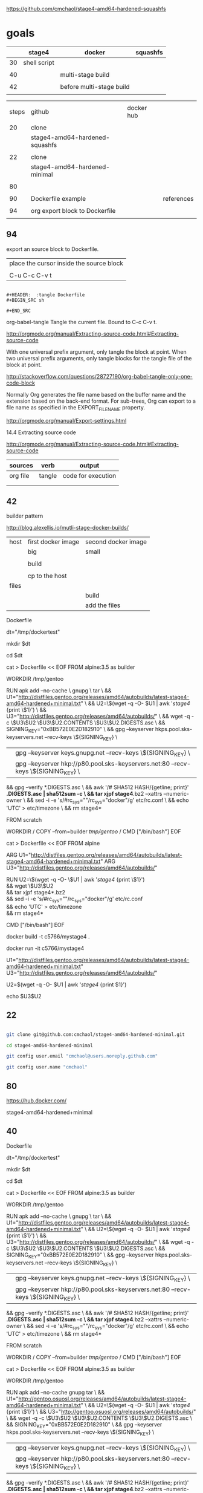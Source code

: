 
https://github.com/cmchaol/stage4-amd64-hardened-squashfs


* goals

|    | stage4       | docker                   | squashfs |
|----+--------------+--------------------------+----------|
| 30 | shell script |                          |          |
|    |              |                          |          |
| 40 |              | multi-stage build        |          |
|    |              |                          |          |
| 42 |              | before multi-stage build |          |
|    |              |                          |          |


|       |                                |            |            |
| steps | github                         | docker hub |            |
|       |                                |            |            |
|-------+--------------------------------+------------+------------|
|    20 | clone                          |            |            |
|       | stage4-amd64-hardened-squashfs |            |            |
|       |                                |            |            |
|    22 | clone                          |            |            |
|       | stage4-amd64-hardened-minimal  |            |            |
|       |                                |            |            |
|    80 |                                |            |            |
|       |                                |            |            |
|    90 | Dockerfile example             |            | references |
|       |                                |            |            |
|    94 | org export block to Dockerfile |            |            |
|       |                                |            |            |


** 94

export an source block to Dockerfile.

| place the cursor inside the source block |
|                                          |
| C-u C-c C-v t                            |


#+HEADER:  :tangle Dockerfile
#+BEGIN_SRC sh

#+END_SRC

 : #+HEADER:  :tangle Dockerfile
 : #+BEGIN_SRC sh
 : 
 : #+END_SRC


org-babel-tangle
Tangle the current file. Bound to C-c C-v t.

http://orgmode.org/manual/Extracting-source-code.html#Extracting-source-code


With one universal prefix argument, only tangle the block at point. When two universal prefix arguments, only tangle blocks for the tangle file of the block at point.

http://stackoverflow.com/questions/28727190/org-babel-tangle-only-one-code-block



Normally Org generates the file name based on the buffer name and the extension based on the back-end format. For sub-trees, Org can export to a file name as specified in the EXPORT_FILE_NAME property.

http://orgmode.org/manual/Export-settings.html


14.4 Extracting source code

http://orgmode.org/manual/Extracting-source-code.html#Extracting-source-code

| sources  | verb   | output             |
|----------+--------+--------------------|
| org file | tangle | code for execution |
|          |        |                    |
|          |        |                    |



** 42 

builder pattern

http://blog.alexellis.io/mutli-stage-docker-builds/


| host  | first docker image | second docker image |
|       | big                | small               |
|-------+--------------------+---------------------|
|       |                    |                     |
|       | build              |                     |
|       |                    |                     |
|       | cp to the host     |                     |
| files |                    |                     |
|       |                    | build               |
|       |                    | add the files       |

Dockerfile

dt="/tmp/dockertest"

mkdir $dt

cd $dt



cat > Dockerfile << EOF
FROM alpine:3.5 as builder

WORKDIR /tmp/gentoo

RUN apk add --no-cache \
 gnupg \
 tar \
 && U1="http://distfiles.gentoo.org/releases/amd64/autobuilds/latest-stage4-amd64-hardened+minimal.txt" \
 && U2=\$(wget -q -O- $U1 | awk '/stage4/ {print \$1}') \
 && U3="http://distfiles.gentoo.org/releases/amd64/autobuilds/" \
 && wget -q -c \$U3\$U2 \$U3\$U2.CONTENTS \$U3\$U2.DIGESTS.asc \
 && SIGNING_KEY="0xBB572E0E2D182910" \
 && gpg --keyserver hkps.pool.sks-keyservers.net --recv-keys \${SIGNING_KEY} \
 || gpg --keyserver keys.gnupg.net --recv-keys \${SIGNING_KEY} \                       
 || gpg --keyserver hkp://p80.pool.sks-keyservers.net:80 --recv-keys \${SIGNING_KEY} \
 && gpg --verify *.DIGESTS.asc \
 && awk '/# SHA512 HASH/{getline; print}' *.DIGESTS.asc | sha512sum -c \
 && tar xjpf stage4*.bz2 --xattrs --numeric-owner \
 && sed -i -e 's/#rc_sys=""/rc_sys="docker"/g' etc/rc.conf \
 && echo 'UTC' > etc/timezone \
 && rm stage4*


FROM scratch

WORKDIR /
COPY --from=builder /tmp/gentoo/ /
CMD ["/bin/bash"]
EOF



cat > Dockerfile << EOF
FROM alpine

ARG U1="http://distfiles.gentoo.org/releases/amd64/autobuilds/latest-stage4-amd64-hardened+minimal.txt"
ARG U3="http://distfiles.gentoo.org/releases/amd64/autobuilds/"

RUN U2=\$(wget -q -O- \$U1 | awk '/stage4/ {print \$1}') \\
 && wget \$U3\$U2 \\
 && tar xjpf stage4*.bz2 \\
 && sed -i -e 's/#rc_sys=""/rc_sys="docker"/g' etc/rc.conf \\
 && echo 'UTC' > etc/timezone \\
 && rm stage4*

CMD ["/bin/bash"]
EOF



docker build -t c5766/mystage4 .

docker run -it c5766/mystage4





U1="http://distfiles.gentoo.org/releases/amd64/autobuilds/latest-stage4-amd64-hardened+minimal.txt"
U3="http://distfiles.gentoo.org/releases/amd64/autobuilds/"

U2=$(wget -q -O- $U1 | awk '/stage4/ {print $1}') 

echo $U3$U2


** 22


#+HEADERS: :dir /tmp
#+BEGIN_SRC sh

git clone git@github.com:cmchaol/stage4-amd64-hardened-minimal.git

cd stage4-amd64-hardened-minimal

git config user.email "cmchaol@users.noreply.github.com"

git config user.name "cmchaol"

#+END_SRC

#+RESULTS:




** 80


https://hub.docker.com/

stage4-amd64-hardened+minimal





** 40 

Dockerfile

dt="/tmp/dockertest"

mkdir $dt

cd $dt

#  distfiles.gentoo.org

cat > Dockerfile << EOF
FROM alpine:3.5 as builder

WORKDIR /tmp/gentoo

RUN apk add --no-cache \
 gnupg \
 tar \
 && U1="http://distfiles.gentoo.org/releases/amd64/autobuilds/latest-stage4-amd64-hardened+minimal.txt" \
 && U2=\$(wget -q -O- $U1 | awk '/stage4/ {print \$1}') \
 && U3="http://distfiles.gentoo.org/releases/amd64/autobuilds/" \
 && wget -q -c \$U3\$U2 \$U3\$U2.CONTENTS \$U3\$U2.DIGESTS.asc \
 && SIGNING_KEY="0xBB572E0E2D182910" \
 && gpg --keyserver hkps.pool.sks-keyservers.net --recv-keys \${SIGNING_KEY} \
 || gpg --keyserver keys.gnupg.net --recv-keys \${SIGNING_KEY} \                       
 || gpg --keyserver hkp://p80.pool.sks-keyservers.net:80 --recv-keys \${SIGNING_KEY} \
 && gpg --verify *.DIGESTS.asc \
 && awk '/# SHA512 HASH/{getline; print}' *.DIGESTS.asc | sha512sum -c \
 && tar xjpf stage4*.bz2 --xattrs --numeric-owner \
 && sed -i -e 's/#rc_sys=""/rc_sys="docker"/g' etc/rc.conf \
 && echo 'UTC' > etc/timezone \
 && rm stage4*


FROM scratch

WORKDIR /
COPY --from=builder /tmp/gentoo/ /
CMD ["/bin/bash"]
EOF


# gentoo.osuosl.org



cat > Dockerfile << EOF
FROM alpine:3.5 as builder

WORKDIR /tmp/gentoo

RUN apk add --no-cache gnupg tar \
 && U1="http://gentoo.osuosl.org/releases/amd64/autobuilds/latest-stage4-amd64-hardened+minimal.txt" \
 && U2=\$(wget -q -O- $U1 | awk '/stage4/ {print \$1}') \
 && U3="http://gentoo.osuosl.org/releases/amd64/autobuilds/" \
 && wget -q -c \$U3\$U2 \$U3\$U2.CONTENTS \$U3\$U2.DIGESTS.asc \
 && SIGNING_KEY="0xBB572E0E2D182910" \
 && gpg --keyserver hkps.pool.sks-keyservers.net --recv-keys \${SIGNING_KEY} \
 || gpg --keyserver keys.gnupg.net --recv-keys \${SIGNING_KEY} \                       
 || gpg --keyserver hkp://p80.pool.sks-keyservers.net:80 --recv-keys \${SIGNING_KEY} \
 && gpg --verify *.DIGESTS.asc \
 && awk '/# SHA512 HASH/{getline; print}' *.DIGESTS.asc | sha512sum -c \
 && tar xjpf stage4*.bz2 --xattrs --numeric-owner \
 && sed -i -e 's/#rc_sys=""/rc_sys="docker"/g' etc/rc.conf \
 && echo 'UTC' > etc/timezone \
 && rm stage4*


FROM scratch

WORKDIR /
COPY --from=builder /tmp/gentoo/ /
CMD ["/bin/bash"]
EOF



docker build -t c5766/mystage4 .

docker run -it c5766/mystage4


http://gentoo.osuosl.org/releases/amd64/autobuilds/latest-stage4-amd64-hardened+minimal.txt






** 20

#+HEADERS: :dir /tmp
#+BEGIN_SRC sh

git clone git@github.com:cmchaol/stage4-amd64-hardened-squashfs.git
cd stage4-amd64-hardened-squashfs
git config user.email "cmchaol@users.noreply.github.com"
git config user.name "cmchaol"

#+END_SRC


** 30

| locate the url    |
|                   |
| download the file |
|                   |
| verify .asc       |
|                   |
| verify            |

|        | aims                         |
|--------+------------------------------|
| U1     | find the date of the stage4  |
|        |                              |
| U2     | find the 2nd half of the url |
|        |                              |
| U3     | the 1st half of the url      |
|        |                              |
| $U3$U2 | the url of the stage4        |
|        |                              |



*** Dockerfile

dt="/tmp/dockertest"

mkdir $dt

cd $dt


cat > Dockerfile << EOF
FROM ${BOOTSTRAP:-alpine:3.5} as builder

WORKDIR /tmp/gentoo

RUN apk add --no-cache gnupg tar \
 && U1="http://distfiles.gentoo.org/releases/amd64/autobuilds/latest-stage4-amd64-hardened+minimal.txt" \
 && U2=$(wget -q -O- $U1 | awk '/stage4/ {print $1}') \
 && U3="http://distfiles.gentoo.org/releases/amd64/autobuilds/" \
 && wget -q -c $U3$U2 $U3$U2.CONTENTS $U3$U2.DIGESTS.asc \
 && SIGNING_KEY="0xBB572E0E2D182910" \
 && gpg --keyserver hkps.pool.sks-keyservers.net --recv-keys ${SIGNING_KEY} \
 || gpg --keyserver keys.gnupg.net --recv-keys ${SIGNING_KEY} \                       
 || gpg --keyserver hkp://p80.pool.sks-keyservers.net:80 --recv-keys ${SIGNING_KEY} \
 && gpg --verify *.DIGESTS.asc \
 && awk '/# SHA512 HASH/{getline; print}' *.DIGESTS.asc | sha512sum -c \
 && tar xjpf stage4*.bz2 --xattrs --numeric-owner \
 && sed -i -e 's/#rc_sys=""/rc_sys="docker"/g' etc/rc.conf \
 && echo 'UTC' > etc/timezone \
 && rm stage4*


FROM scratch

WORKDIR /
COPY --from=builder /tmp/gentoo/ /
CMD ["/bin/bash"]
EOF


docker build -t c5766/mystage4 .

docker run -it c5766/mystage4

*** shell script conclusion

wd="/tmp/gentoo"   # workdir

mkdir $wd

cd $wd


U1="http://distfiles.gentoo.org/releases/amd64/autobuilds/latest-stage4-amd64-hardened+minimal.txt"

U2=$(wget -q -O- $U1 | awk '/stage4/ {print $1}')

U3="http://distfiles.gentoo.org/releases/amd64/autobuilds/"


wget -q -c $U3$U2 $U3$U2.CONTENTS $U3$U2.DIGESTS.asc


SIGNING_KEY="0xBB572E0E2D182910"

gpg --keyserver hkps.pool.sks-keyservers.net --recv-keys ${SIGNING_KEY} \
 || gpg --keyserver keys.gnupg.net --recv-keys ${SIGNING_KEY} \                       
 || gpg --keyserver hkp://p80.pool.sks-keyservers.net:80 --recv-keys ${SIGNING_KEY} \
gpg --verify *.DIGESTS.asc

awk '/# SHA512 HASH/{getline; print}' *.DIGESTS.asc | sha512sum -c 





*** draft


ul="http://distfiles.gentoo.org/releases/amd64/autobuilds/latest-stage4-amd64-hardened+minimal.txt"

curl $ul

wget -q -O- $ul

wget -q -O- $ul | tail -n 1

wget -q -O- $ul | awk 'END {print $1}'  # the 2nd half path of the url $ul2

wget -q -O- $ul | awk 'END {print $2}'  # END

wget -q -O- $ul | awk '/stage4/ {print $1}'   # //

ul2=$(wget -q -O- $ul | awk 'END {print $1}')

ul2=$(wget -q -O- $ul | awk '/stage4/ {print $1}')

echo $ul2    # 20170504/hardened/stage4-amd64-hardened+minimal-20170504.tar.bz2

ul3="http://distfiles.gentoo.org/releases/amd64/autobuilds/"

echo $ul3$ul2  # http://distfiles.gentoo.org/releases/amd64/autobuilds/20170504/hardened/stage4-amd64-hardened+minimal-20170504.tar.bz2

wget -q $ul3$ul2 

wget -q $ul3$ul2.CONTENTS

wget -q $ul3$ul2.DIGESTS.asc

wget -q -c $ul3$ul2 $ul3$ul2.CONTENTS $ul3$ul2.DIGESTS.asc




wget -q -O- $ul3$ul2.DIGESTS.asc	

wget -q     $ul3$ul2.DIGESTS.asc	

wget -q -O- $ul3$ul2.DIGESTS.asc | grep 512 -A 1

SIGNING_KEY="0xBB572E0E2D182910"

gpg --keyserver hkps.pool.sks-keyservers.net --recv-keys ${SIGNING_KEY} \
 || gpg --keyserver keys.gnupg.net --recv-keys ${SIGNING_KEY} \                       
 || gpg --keyserver hkp://p80.pool.sks-keyservers.net:80 --recv-keys ${SIGNING_KEY} \
gpg --verify *.DIGESTS.asc


awk '/# SHA512 HASH/{getline; print}' *.DIGESTS.asc | sha512sum -c 

** 90

http://distfiles.gentoo.org/releases/amd64/autobuilds/


http://distfiles.gentoo.org/releases/amd64/autobuilds/current-stage4-amd64-hardened+minimal/


https://github.com/gentoo/gentoo-docker-images


https://github.com/gentoo/gentoo-docker-images/blob/master/stage3.Dockerfile

# This Dockerfile creates a gentoo stage3 container image. By default it 
# creates a stage3-amd64 image. It utilizes a multi-stage build and requires 
# docker-17.05.0 or later. It fetches a daily snapshot from the official 
# sources and verifies its checksum as well as its gpg signature.

# As gpg keyservers sometimes are unreliable, we use multiple gpg server pools
# to fetch the signing key.


FROM ${BOOTSTRAP:-alpine:3.5} as builder

WORKDIR /gentoo

ARG ARCH=amd64
ARG MICROARCH=amd64
ARG SUFFIX
ARG DIST="http://distfiles.gentoo.org/releases/${ARCH}/autobuilds/"
ARG SIGNING_KEY="0xBB572E0E2D182910"

RUN echo "Building Gentoo Container image for ${ARCH} ${SUFFIX} fetching from ${DIST}" \
 && apk --no-cache add gnupg tar wget \
 && STAGE3PATH="$(wget -q -O- "${DIST}/latest-stage3-${MICROARCH}${SUFFIX}.txt" | tail -n 1 | cut -f 1 -d ' ')" \
 && STAGE3="$(basename ${STAGE3PATH})" \
 && wget -q -c "${DIST}/${STAGE3PATH}" "${DIST}/${STAGE3PATH}.CONTENTS" "${DIST}/${STAGE3PATH}.DIGESTS.asc" \
 && gpg --keyserver hkps.pool.sks-keyservers.net --recv-keys ${SIGNING_KEY} \
 || gpg --keyserver keys.gnupg.net --recv-keys ${SIGNING_KEY} \
 || gpg --keyserver hkp://p80.pool.sks-keyservers.net:80 --recv-keys ${SIGNING_KEY} \
 && gpg --verify "${STAGE3}.DIGESTS.asc" \
 && awk '/# SHA512 HASH/{getline; print}' ${STAGE3}.DIGESTS.asc | sha512sum -c \
 && tar xjpf "${STAGE3}" --xattrs --numeric-owner \
 && sed -i -e 's/#rc_sys=""/rc_sys="docker"/g' etc/rc.conf \
 && echo 'UTC' > etc/timezone \
 && rm ${STAGE3}.DIGESTS.asc ${STAGE3}.CONTENTS ${STAGE3}

FROM scratch

WORKDIR /
COPY --from=builder /gentoo/ /
CMD ["/bin/bash"]
